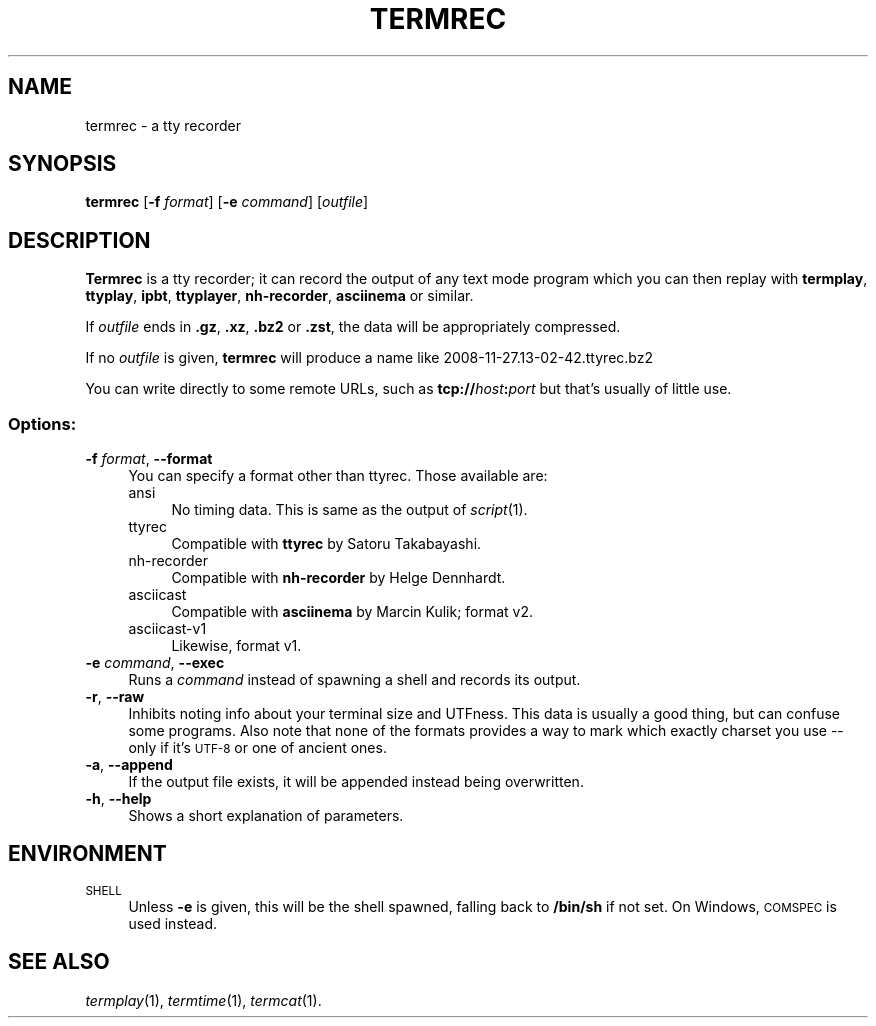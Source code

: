 .\" Automatically generated by Pod::Man 4.09 (Pod::Simple 3.35)
.\"
.\" Standard preamble:
.\" ========================================================================
.de Sp \" Vertical space (when we can't use .PP)
.if t .sp .5v
.if n .sp
..
.de Vb \" Begin verbatim text
.ft CW
.nf
.ne \\$1
..
.de Ve \" End verbatim text
.ft R
.fi
..
.\" Set up some character translations and predefined strings.  \*(-- will
.\" give an unbreakable dash, \*(PI will give pi, \*(L" will give a left
.\" double quote, and \*(R" will give a right double quote.  \*(C+ will
.\" give a nicer C++.  Capital omega is used to do unbreakable dashes and
.\" therefore won't be available.  \*(C` and \*(C' expand to `' in nroff,
.\" nothing in troff, for use with C<>.
.tr \(*W-
.ds C+ C\v'-.1v'\h'-1p'\s-2+\h'-1p'+\s0\v'.1v'\h'-1p'
.ie n \{\
.    ds -- \(*W-
.    ds PI pi
.    if (\n(.H=4u)&(1m=24u) .ds -- \(*W\h'-12u'\(*W\h'-12u'-\" diablo 10 pitch
.    if (\n(.H=4u)&(1m=20u) .ds -- \(*W\h'-12u'\(*W\h'-8u'-\"  diablo 12 pitch
.    ds L" ""
.    ds R" ""
.    ds C` ""
.    ds C' ""
'br\}
.el\{\
.    ds -- \|\(em\|
.    ds PI \(*p
.    ds L" ``
.    ds R" ''
.    ds C`
.    ds C'
'br\}
.\"
.\" Escape single quotes in literal strings from groff's Unicode transform.
.ie \n(.g .ds Aq \(aq
.el       .ds Aq '
.\"
.\" If the F register is >0, we'll generate index entries on stderr for
.\" titles (.TH), headers (.SH), subsections (.SS), items (.Ip), and index
.\" entries marked with X<> in POD.  Of course, you'll have to process the
.\" output yourself in some meaningful fashion.
.\"
.\" Avoid warning from groff about undefined register 'F'.
.de IX
..
.if !\nF .nr F 0
.if \nF>0 \{\
.    de IX
.    tm Index:\\$1\t\\n%\t"\\$2"
..
.    if !\nF==2 \{\
.        nr % 0
.        nr F 2
.    \}
.\}
.\"
.\" Accent mark definitions (@(#)ms.acc 1.5 88/02/08 SMI; from UCB 4.2).
.\" Fear.  Run.  Save yourself.  No user-serviceable parts.
.    \" fudge factors for nroff and troff
.if n \{\
.    ds #H 0
.    ds #V .8m
.    ds #F .3m
.    ds #[ \f1
.    ds #] \fP
.\}
.if t \{\
.    ds #H ((1u-(\\\\n(.fu%2u))*.13m)
.    ds #V .6m
.    ds #F 0
.    ds #[ \&
.    ds #] \&
.\}
.    \" simple accents for nroff and troff
.if n \{\
.    ds ' \&
.    ds ` \&
.    ds ^ \&
.    ds , \&
.    ds ~ ~
.    ds /
.\}
.if t \{\
.    ds ' \\k:\h'-(\\n(.wu*8/10-\*(#H)'\'\h"|\\n:u"
.    ds ` \\k:\h'-(\\n(.wu*8/10-\*(#H)'\`\h'|\\n:u'
.    ds ^ \\k:\h'-(\\n(.wu*10/11-\*(#H)'^\h'|\\n:u'
.    ds , \\k:\h'-(\\n(.wu*8/10)',\h'|\\n:u'
.    ds ~ \\k:\h'-(\\n(.wu-\*(#H-.1m)'~\h'|\\n:u'
.    ds / \\k:\h'-(\\n(.wu*8/10-\*(#H)'\z\(sl\h'|\\n:u'
.\}
.    \" troff and (daisy-wheel) nroff accents
.ds : \\k:\h'-(\\n(.wu*8/10-\*(#H+.1m+\*(#F)'\v'-\*(#V'\z.\h'.2m+\*(#F'.\h'|\\n:u'\v'\*(#V'
.ds 8 \h'\*(#H'\(*b\h'-\*(#H'
.ds o \\k:\h'-(\\n(.wu+\w'\(de'u-\*(#H)/2u'\v'-.3n'\*(#[\z\(de\v'.3n'\h'|\\n:u'\*(#]
.ds d- \h'\*(#H'\(pd\h'-\w'~'u'\v'-.25m'\f2\(hy\fP\v'.25m'\h'-\*(#H'
.ds D- D\\k:\h'-\w'D'u'\v'-.11m'\z\(hy\v'.11m'\h'|\\n:u'
.ds th \*(#[\v'.3m'\s+1I\s-1\v'-.3m'\h'-(\w'I'u*2/3)'\s-1o\s+1\*(#]
.ds Th \*(#[\s+2I\s-2\h'-\w'I'u*3/5'\v'-.3m'o\v'.3m'\*(#]
.ds ae a\h'-(\w'a'u*4/10)'e
.ds Ae A\h'-(\w'A'u*4/10)'E
.    \" corrections for vroff
.if v .ds ~ \\k:\h'-(\\n(.wu*9/10-\*(#H)'\s-2\u~\d\s+2\h'|\\n:u'
.if v .ds ^ \\k:\h'-(\\n(.wu*10/11-\*(#H)'\v'-.4m'^\v'.4m'\h'|\\n:u'
.    \" for low resolution devices (crt and lpr)
.if \n(.H>23 .if \n(.V>19 \
\{\
.    ds : e
.    ds 8 ss
.    ds o a
.    ds d- d\h'-1'\(ga
.    ds D- D\h'-1'\(hy
.    ds th \o'bp'
.    ds Th \o'LP'
.    ds ae ae
.    ds Ae AE
.\}
.rm #[ #] #H #V #F C
.\" ========================================================================
.\"
.IX Title "TERMREC 1"
.TH TERMREC 1 "2018-09-30" "0.18" "termrec"
.\" For nroff, turn off justification.  Always turn off hyphenation; it makes
.\" way too many mistakes in technical documents.
.if n .ad l
.nh
.SH "NAME"
termrec \- a tty recorder
.SH "SYNOPSIS"
.IX Header "SYNOPSIS"
\&\fBtermrec\fR [\fB\-f\fR \fIformat\fR] [\fB\-e\fR \fIcommand\fR] [\fIoutfile\fR]
.SH "DESCRIPTION"
.IX Header "DESCRIPTION"
\&\fBTermrec\fR is a tty recorder; it can record the output of any text mode program
which you can then replay with \fBtermplay\fR, \fBttyplay\fR, \fBipbt\fR, \fBttyplayer\fR,
\&\fBnh-recorder\fR, \fBasciinema\fR or similar.
.PP
If \fIoutfile\fR ends in \fB.gz\fR, \fB.xz\fR, \fB.bz2\fR or \fB.zst\fR, the data will be
appropriately compressed.
.PP
If no \fIoutfile\fR is given, \fBtermrec\fR will produce a name like 2008\-11\-27.13\-02\-42.ttyrec.bz2
.PP
You can write directly to some remote URLs, such as
\&\fBtcp://\fR\fIhost\fR\fB:\fR\fIport\fR but that's usually of little use.
.SS "Options:"
.IX Subsection "Options:"
.IP "\fB\-f\fR \fIformat\fR, \fB\-\-format\fR" 4
.IX Item "-f format, --format"
You can specify a format other than ttyrec.  Those available are:
.RS 4
.IP "ansi" 4
.IX Item "ansi"
No timing data.  This is same as the output of \fIscript\fR\|(1).
.IP "ttyrec" 4
.IX Item "ttyrec"
Compatible with \fBttyrec\fR by Satoru Takabayashi.
.IP "nh-recorder" 4
.IX Item "nh-recorder"
Compatible with \fBnh-recorder\fR by Helge Dennhardt.
.IP "asciicast" 4
.IX Item "asciicast"
Compatible with \fBasciinema\fR by Marcin Kulik; format v2.
.IP "asciicast\-v1" 4
.IX Item "asciicast-v1"
Likewise, format v1.
.RE
.RS 4
.RE
.IP "\fB\-e\fR \fIcommand\fR, \fB\-\-exec\fR" 4
.IX Item "-e command, --exec"
Runs a \fIcommand\fR instead of spawning a shell and records its output.
.IP "\fB\-r\fR, \fB\-\-raw\fR" 4
.IX Item "-r, --raw"
Inhibits noting info about your terminal size and UTFness.  This data is usually a good
thing, but can confuse some programs.  Also note that none of the formats provides a way
to mark which exactly charset you use \*(-- only if it's \s-1UTF\-8\s0 or one of ancient ones.
.IP "\fB\-a\fR, \fB\-\-append\fR" 4
.IX Item "-a, --append"
If the output file exists, it will be appended instead being overwritten.
.IP "\fB\-h\fR, \fB\-\-help\fR" 4
.IX Item "-h, --help"
Shows a short explanation of parameters.
.SH "ENVIRONMENT"
.IX Header "ENVIRONMENT"
.IP "\s-1SHELL\s0" 4
.IX Item "SHELL"
Unless \fB\-e\fR is given, this will be the shell spawned, falling back to \fB/bin/sh\fR
if not set.  On Windows, \s-1COMSPEC\s0 is used instead.
.SH "SEE ALSO"
.IX Header "SEE ALSO"
\&\fItermplay\fR\|(1), \fItermtime\fR\|(1), \fItermcat\fR\|(1).
